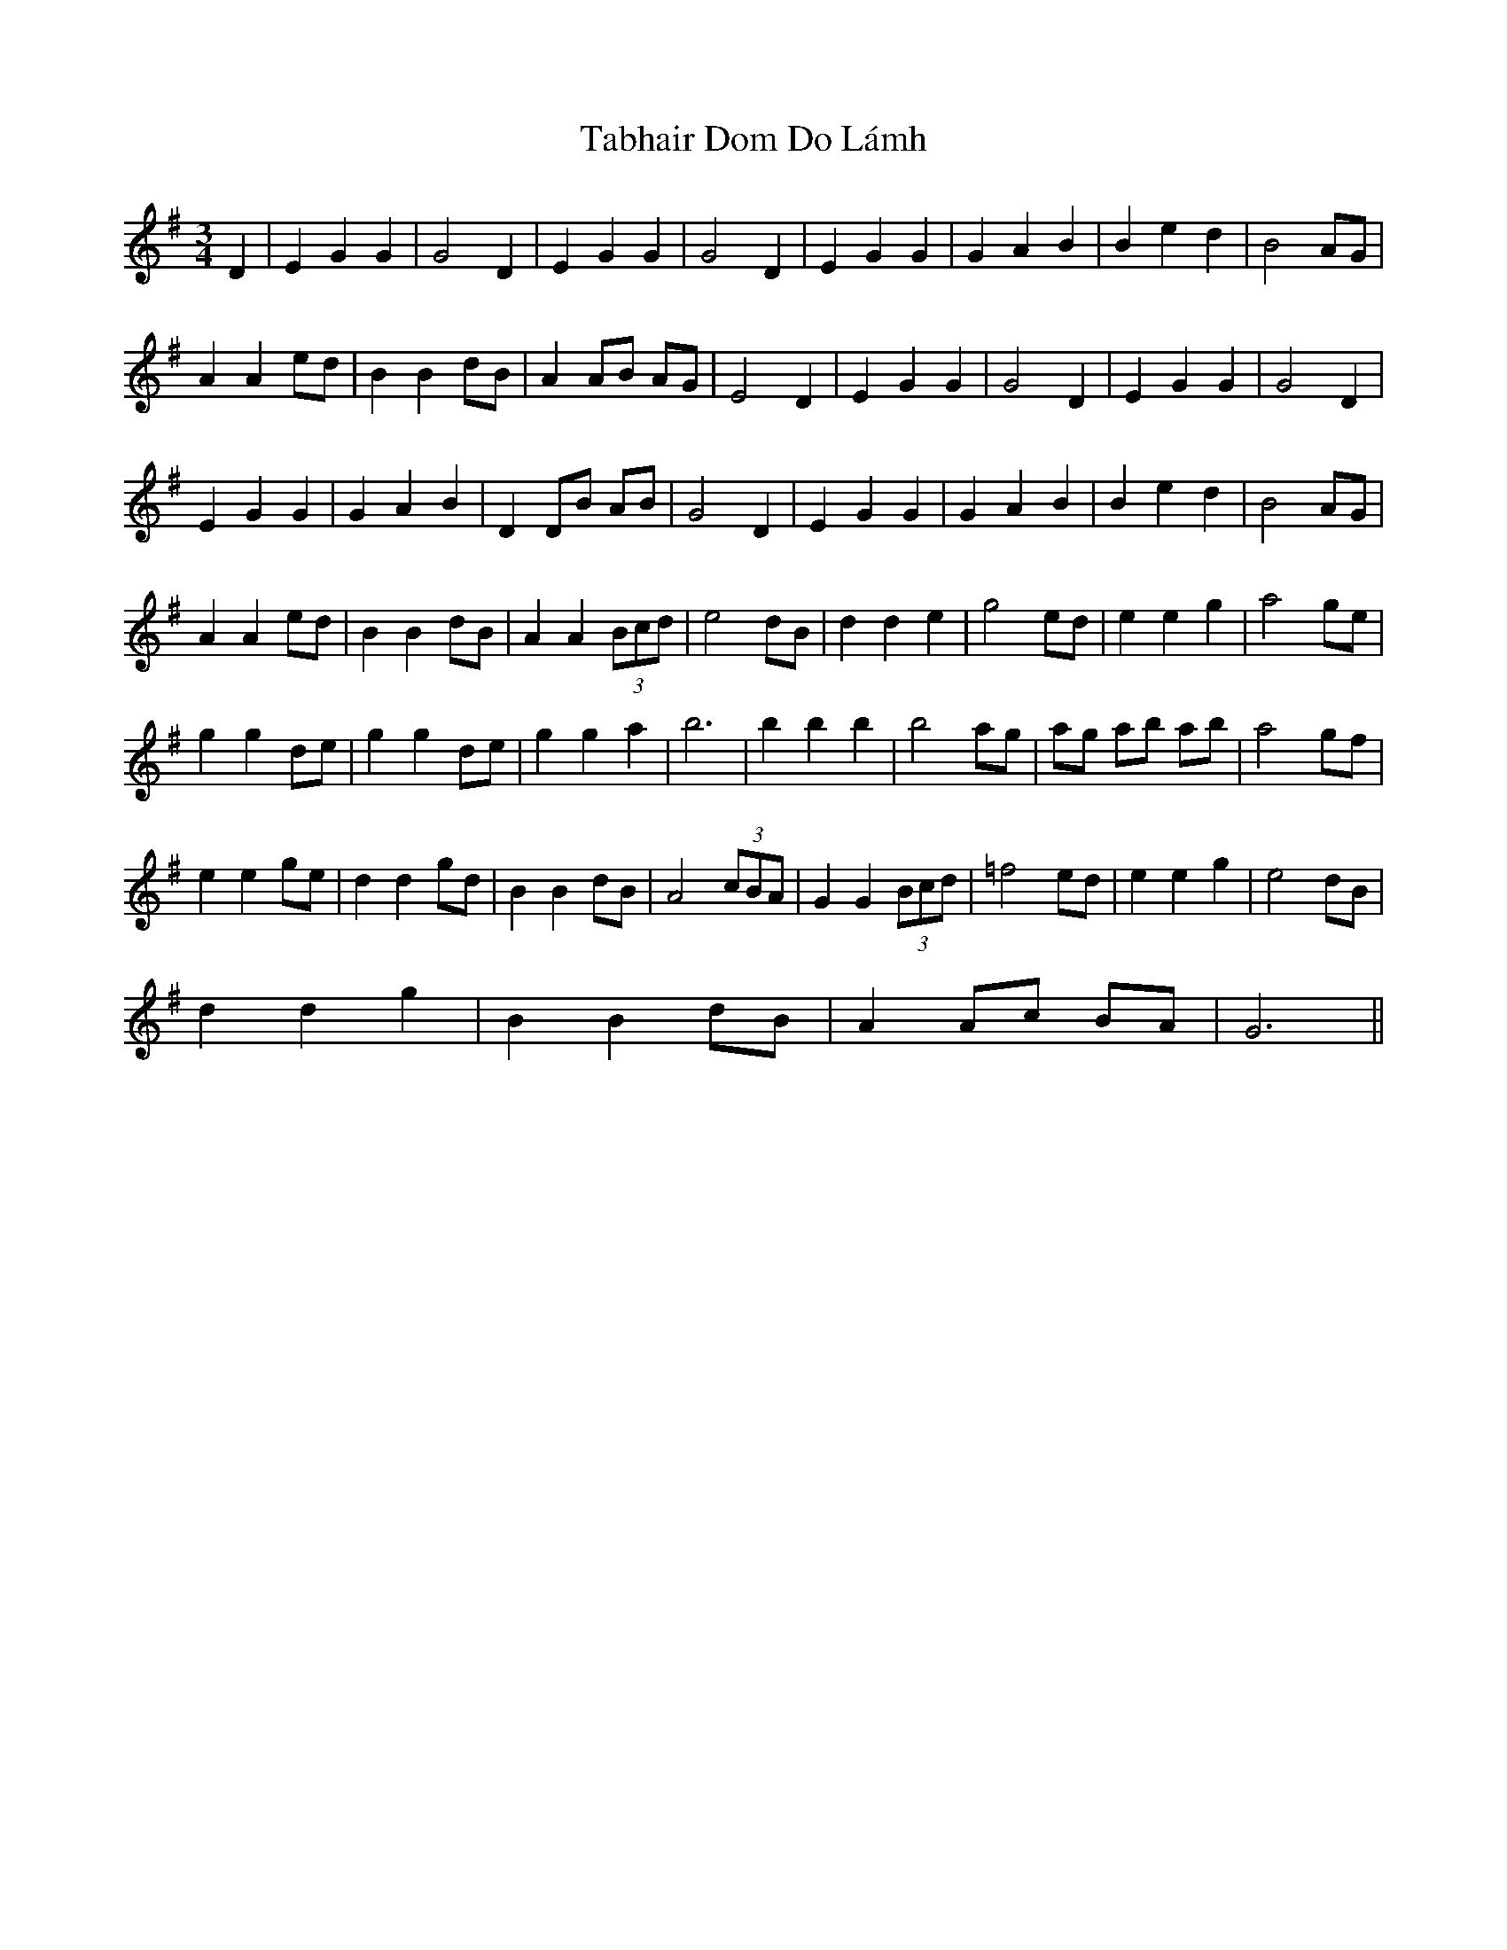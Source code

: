 X: 39231
T: Tabhair Dom Do Lámh
R: waltz
M: 3/4
K: Gmajor
D2|E2 G2 G2|G4 D2|E2 G2 G2|G4 D2|E2 G2 G2|G2 A2 B2|B2 e2 d2|B4 AG|
A2 A2 ed|B2 B2 dB|A2 AB AG|E4 D2|E2 G2 G2|G4 D2|E2 G2 G2|G4 D2|
E2 G2 G2|G2 A2 B2|D2 DB AB|G4 D2|E2 G2 G2|G2 A2 B2|B2 e2 d2|B4 AG|
A2 A2 ed|B2 B2 dB|A2 A2 (3Bcd|e4 dB|d2 d2 e2|g4 ed|e2 e2 g2|a4 ge|
g2 g2 de|g2 g2 de|g2 g2 a2|b6|b2 b2 b2|b4 ag|ag ab ab|a4 gf|
e2 e2 ge|d2 d2 gd|B2 B2 dB|A4 (3cBA|G2 G2 (3Bcd|=f4 ed|e2 e2 g2|e4 dB|
d2 d2 g2|B2 B2 dB|A2 Ac BA|G6||

